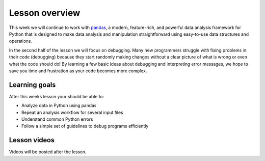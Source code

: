 Lesson overview
===============

This week we will continue to work with `pandas <http://pandas.pydata.org/>`__, a modern, feature-rich, and powerful data analysis framework for Python that is designed to make data analysis and manipulation straightforward using easy-to-use data structures and operations.

In the second half of the lesson we will focus on debugging. Many new programmers struggle with fixing problems in their code (debugging) because they start randomly making changes without a clear picture of what is wrong or even what the code should do! By learning a few basic ideas about debugging and interpreting error messages, we hope to save you time and frustration as your code becomes more complex.

Learning goals
--------------

After this weeks lesson your should be able to:

- Analyze data in Python using pandas
- Repeat an analysis workflow for several input files
- Understand common Python errors
- Follow a simple set of guidelines to debug programs efficiently

Lesson videos
-------------

Videos will be posted after the lesson.

.. 
    .. admonition:: Lesson 6.1 - Data analysis with Pandas

        .. raw:: html

            <iframe width="560" height="315" src="https://www.youtube.com/embed/Jki5Lg4zd0w" title="YouTube video player" frameborder="0" allow="accelerometer; autoplay; clipboard-write; encrypted-media; gyroscope; picture-in-picture" allowfullscreen></iframe>
            <p>Dave Whipp & Christoph Fink, University of Helsinki <a href="https://www.youtube.com/channel/UCQ1_1hZ0A1Vic2zmWE56s2A">@ Geo-Python channel on Youtube</a>.</p>

    .. admonition:: Lesson 6.2 - Data analysis with Pandas (ctd.), debugging

        .. raw:: html

            <iframe width="560" height="315" src="https://www.youtube.com/embed/KrPAB9n2U6U" title="YouTube video player" frameborder="0" allow="accelerometer; autoplay; clipboard-write; encrypted-media; gyroscope; picture-in-picture" allowfullscreen></iframe>
            <p>Dave Whipp & Christoph Fink, University of Helsinki <a href="https://www.youtube.com/channel/UCQ1_1hZ0A1Vic2zmWE56s2A">@ Geo-Python channel on Youtube</a>.</p>